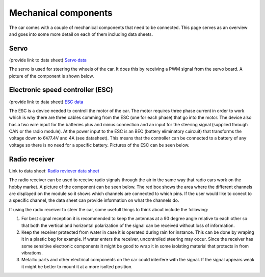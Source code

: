 Mechanical components
==========================
The car comes with a couple of mechanical components that need to be connected. This page serves as 
an overview and goes into some more detail on each of them including data sheets.

Servo
----------

(provide link to data sheet)
`Servo data <https://www.agf-rc.com/40kg-high-torque-waterproof-programmable-digital-servo-a73bhlw-p2876572.html>`_

The servo is used for steering the wheels of the car. It does this by receiving a PWM signal from 
the servo board. A picture of the component is shown below.


.. image:: https://drive.google.com/uc?id=1i1bhM2dtNzfHx0FiK96dyRnRAxDNeL5z&export=view


Electronic speed controller (ESC) 
--------------------------------------

(provide link to data sheet) `ESC data <https://hobbyfactory.fi/en/p60803/performa-p1-combo-1-8-esc-120a-2100kv-motor>`_


The ESC is a device needed to controll the motor of the car. The motor requires three phase current in order
to work which is why there are three cables comming from the ESC (one for each phase) that go into the motor. 
The device also has a two wire input for the batteries plus and minus connection and an input for the steering
signal (supplied through CAN or the radio module). At the power input to the ESC is an BEC (battery eliminatory cuircuit) that
transforms the voltage down to 6V/7.4V and 4A (see datasheet). This means that the controller can be connected to a battery of any
voltage so there is no need for a specific battery. Pictures of the ESC can be seen below.


.. image:: https://drive.google.com/uc?id=1o7pKLdbDymQj3pnrf2bbd0NFg03X7ut-&export=view



.. image:: https://drive.google.com/uc?id=1NyzT6ajeuSeiZ9h1hH0nKVlNtu6jEymP&export=view


Radio receiver
-----------------------

Link to data sheet: `Radio reviever data sheet <http://radiolink.com.cn/doce/UploadFile/ProductFile/RC6GSManual.pdf>`_

The radio receiver can be used to receive radio signals through the air in the same way that radio cars work on the 
hobby market. A picture of the component can be seen below. The red box shows the area where the different channels are 
displayed on the module so it shows which channels are connected to which pins. If the user would like to conect to a 
specific channel, the data sheet can provide information on what the channels do.


.. image:: https://drive.google.com/uc?id=1AaTXbrkXECwe5JzpjtJ0V1GUqWj8VKUd&export=view


If using the radio receiver to steer the car, some usefull things to think about include the following:

1. For best signal reception it is recommended to keep the antennas at a 90 degree angle relative to each other 
   so that both the vertical and horizontal polarization of the signal can be received without loss of information.

2. Keep the receiver protected from water in case it is operated during rain for instance. This can be done by wraping
   it in a plastic bag for example. If water enters the receiver, uncontrolled steering may occur. Since the receiver 
   has some sensitive electronic components it might be good to wrap it in some isolating material that protects in from vibrations.

3. Metallic parts and other electrical components on the car could interfere with the signal. If the signal appears weak it might be
   better to mount it at a more isolted position. 